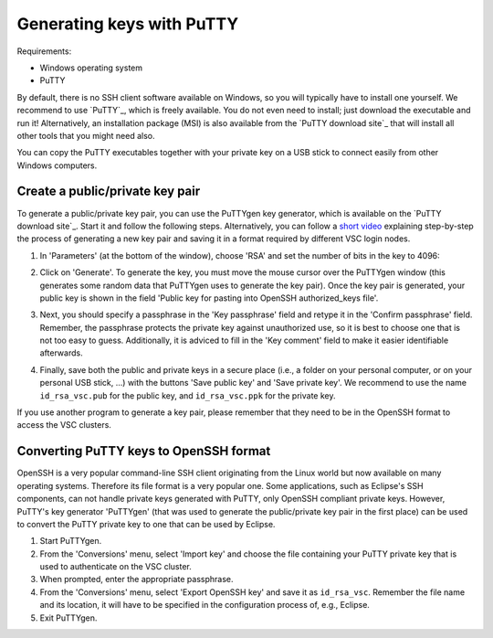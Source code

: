 .. _generating keys putty:

##########################
Generating keys with PuTTY
##########################

Requirements:

* Windows operating system
* PuTTY

By default, there is no SSH client software available on Windows, so you
will typically have to install one yourself. We recommend to use `PuTTY`_,
which is freely available. You do not even need to install; just
download the executable and run it! Alternatively, an installation
package (MSI) is also available from the `PuTTY download site`_
that will install all other tools that you might need also.

You can copy the PuTTY executables together with your private key on a
USB stick to connect easily from other Windows computers.

Create a public/private key pair
--------------------------------

To generate a public/private key pair, you can use the PuTTYgen key
generator, which is available on the `PuTTY download site`_.
Start it and follow the following steps. Alternatively, you can follow a
`short video <https://hervsc.live.statik.be/assets/1189>`_
explaining step-by-step the process of generating a new key pair and
saving it in a format required by different VSC login nodes.

#. In 'Parameters' (at the bottom of the window), choose 'RSA' and
   set the number of bits in the key to 4096:

   |PuTTYgen initial|

#. Click on 'Generate'. To generate the key, you must move the mouse
   cursor over the PuTTYgen window (this generates some random data that
   PuTTYgen uses to generate the key pair). Once the key pair is
   generated, your public key is shown in the field 'Public key for
   pasting into OpenSSH authorized_keys file'.
#. Next, you should specify a passphrase in the 'Key passphrase' field
   and retype it in the 'Confirm passphrase' field. Remember, the
   passphrase protects the private key against unauthorized use, so it
   is best to choose one that is not too easy to guess. Additionally, it
   is adviced to fill in the 'Key comment' field to make it easier
   identifiable afterwards.
   
   |PuTTYgen filled|

#. Finally, save both the public and private keys in a secure place
   (i.e., a folder on your personal computer, or on your personal USB
   stick, ...) with the buttons 'Save public key' and 'Save private
   key'. We recommend to use the name ``id_rsa_vsc.pub`` for the public
   key, and ``id_rsa_vsc.ppk`` for the private key.

If you use another program to generate a key pair, please remember that
they need to be in the OpenSSH format to access the VSC clusters.

.. _converting PuTTY keys:

Converting PuTTY keys to OpenSSH format
---------------------------------------

OpenSSH is a very popular command-line SSH client originating from the
Linux world but now available on many operating systems. Therefore its
file format is a very popular one. Some applications, such as Eclipse's
SSH components, can not handle private keys generated with PuTTY, only
OpenSSH compliant private keys. However, PuTTY's key generator
'PuTTYgen' (that was used to generate the public/private key pair in the
first place) can be used to convert the PuTTY private key to one that
can be used by Eclipse.

#. Start PuTTYgen.
#. From the 'Conversions' menu, select 'Import key' and choose the file
   containing your PuTTY private key that is used to authenticate on the
   VSC cluster.
#. When prompted, enter the appropriate passphrase.
#. From the 'Conversions' menu, select 'Export OpenSSH key' and save it
   as ``id_rsa_vsc``.
   Remember the file name and its location, it will have to be specified
   in the configuration process of, e.g., Eclipse.
#. Exit PuTTYgen.

.. |PuTTYgen initial| image:: generating_keys_with_putty/puttygen_initial.png
   :width: 600
   :alt: Initial PuTTYgen screen
.. |PuTTYgen filled| image:: generating_keys_with_putty/puttygen_filled_out.png
   :width: 600
   :alt: Filled PuTTYgen screen

